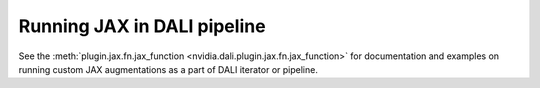 Running JAX in DALI pipeline
============================

See the :meth:`plugin.jax.fn.jax_function <nvidia.dali.plugin.jax.fn.jax_function>` for
documentation and examples on running custom JAX augmentations as a part of DALI
iterator or pipeline.
